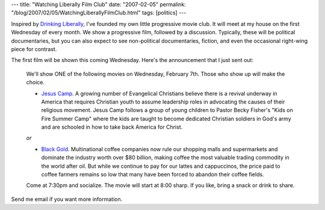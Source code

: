 ---
title: "Watching Liberally Film Club"
date: "2007-02-05"
permalink: "/blog/2007/02/05/WatchingLiberallyFilmClub.html"
tags: [politics]
---



.. image:: /content/binary/JesusCamp.jpg
    :target: http://www.jesuscampthemovie.com
    :alt: Jesus Camp
    :class: right-float

Inspired by `Drinking Liberally`_, I've founded my own little progressive 
movie club. It will meet at my house on the first Wednesday of every month.
We show a progressive film, followed by a discussion.
Typically, these will be political documentaries,
but you can also expect to see non-political documentaries, fiction,
and even the occasional right-wing piece for contrast. 

The first film will be shown this coming Wednesday.
Here's the announcement that I just sent out:

    We'll show ONE of the following movies on Wednesday, February 7th. Those 
    who show up will make the choice.

    * `Jesus Camp`_.
      A growing number of Evangelical Christians believe there is a revival 
      underway in America that requires Christian youth to assume leadership 
      roles in advocating the causes of their religious movement. Jesus Camp 
      follows a group of young children to Pastor Becky Fisher's "Kids on Fire 
      Summer Camp" where the kids are taught to become dedicated Christian 
      soldiers in God's army and are schooled in how to take back America for 
      Christ.

    *or*

    * `Black Gold`_.
      Multinational coffee companies now rule our shopping malls and 
      supermarkets and dominate the industry worth over $80 billion, making 
      coffee the most valuable trading commodity in the world after oil.
      But while we continue to pay for our lattes and cappuccinos, the 
      price paid to coffee farmers remains so low that many have been 
      forced to abandon their coffee fields.

    Come at 7:30pm and socialize. The movie will start at 8:00 sharp. If 
    you like, bring a snack or drink to share.

.. image:: /content/binary/black_gold_the_movie.jpg
    :target: http://www.blackgoldmovie.com
    :alt: Black Gold
    :class: right-float

Send me email if you want more information.

.. _Drinking Liberally: http://drinkingliberally.org/locations.html
.. _Jesus Camp: http://www.jesuscampthemovie.com
.. _Black Gold: http://www.blackgoldmovie.com

.. _permalink:
    /blog/2007/02/05/WatchingLiberallyFilmClub.html
